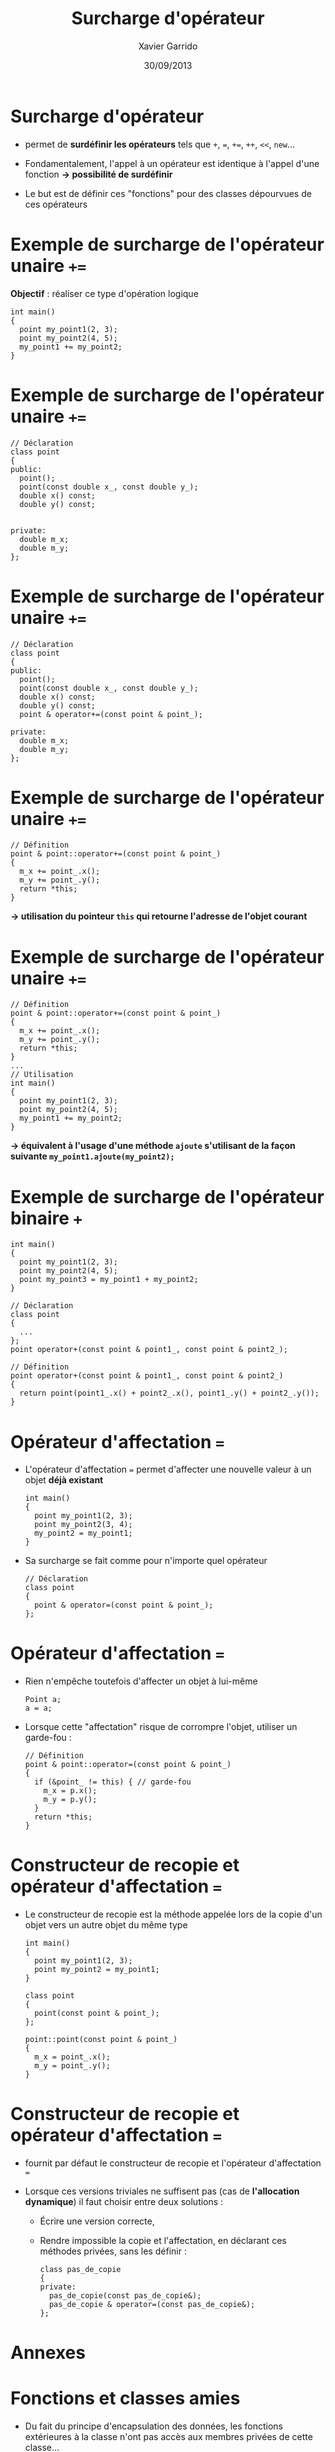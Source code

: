 #+TITLE:  Surcharge d'opérateur
#+AUTHOR: Xavier Garrido
#+DATE:   30/09/2013
#+OPTIONS: toc:nil ^:{}
#+STARTUP:     beamer
#+LATEX_CLASS: cpp-slide

* Surcharge d'opérateur

- \Cpp permet de *surdéfinir les opérateurs* tels que =+=, ===, =+==, =++=,
  =<<=, =new=...

- Fondamentalement, l'appel à un opérateur est identique à l'appel d'une
  fonction *\rightarrow possibilité de surdéfinir*

- Le but est de définir ces "fonctions" pour des classes dépourvues de ces
  opérateurs
* Exemple de surcharge de l'opérateur unaire =+==

*Objectif* : réaliser ce type d'opération logique

#+BEGIN_SRC c++
  int main()
  {
    point my_point1(2, 3);
    point my_point2(4, 5);
    my_point1 += my_point2;
  }
#+END_SRC

* Exemple de surcharge de l'opérateur unaire =+==

#+BEGIN_SRC c++
  // Déclaration
  class point
  {
  public:
    point();
    point(const double x_, const double y_);
    double x() const;
    double y() const;


  private:
    double m_x;
    double m_y;
  };
#+END_SRC

* Exemple de surcharge de l'opérateur unaire =+==

#+BEGIN_SRC c++
  // Déclaration
  class point
  {
  public:
    point();
    point(const double x_, const double y_);
    double x() const;
    double y() const;
    point & operator+=(const point & point_);

  private:
    double m_x;
    double m_y;
  };
#+END_SRC

* Exemple de surcharge de l'opérateur unaire =+==

#+BEGIN_SRC c++
  // Définition
  point & point::operator+=(const point & point_)
  {
    m_x += point_.x();
    m_y += point_.y();
    return *this;
  }
#+END_SRC

#+BEGIN_CBOX
#+BEGIN_CENTER
*\rightarrow utilisation du pointeur =this= qui retourne l'adresse de l'objet
 courant*
#+END_CENTER
#+END_CBOX

* Exemple de surcharge de l'opérateur unaire =+==

#+BEGIN_SRC c++
  // Définition
  point & point::operator+=(const point & point_)
  {
    m_x += point_.x();
    m_y += point_.y();
    return *this;
  }
  ...
  // Utilisation
  int main()
  {
    point my_point1(2, 3);
    point my_point2(4, 5);
    my_point1 += my_point2;
  }
#+END_SRC

#+BEGIN_CBOX
#+BEGIN_CENTER
*\rightarrow équivalent à l'usage d'une méthode =ajoute= s'utilisant de la façon
 suivante =my_point1.ajoute(my_point2);=*
#+END_CENTER
#+END_CBOX

* Exemple de surcharge de l'opérateur binaire =+=

#+BEGIN_SRC c++
  int main()
  {
    point my_point1(2, 3);
    point my_point2(4, 5);
    point my_point3 = my_point1 + my_point2;
  }
#+END_SRC
#+BEAMER: \pause
#+BEGIN_SRC c++
  // Déclaration
  class point
  {
    ...
  };
  point operator+(const point & point1_, const point & point2_);

  // Définition
  point operator+(const point & point1_, const point & point2_)
  {
    return point(point1_.x() + point2_.x(), point1_.y() + point2_.y());
  }
#+END_SRC

* Opérateur d'affectation ===

- L'opérateur d'affectation === permet d'affecter une nouvelle valeur à un objet
  *déjà existant*

  #+BEGIN_SRC c++
    int main()
    {
      point my_point1(2, 3);
      point my_point2(3, 4);
      my_point2 = my_point1;
    }
  #+END_SRC

- Sa surcharge se fait comme pour n'importe quel opérateur

  #+BEGIN_SRC c++
    // Déclaration
    class point
    {
      point & operator=(const point & point_);
    };
  #+END_SRC

* Opérateur d'affectation ===

- Rien n'empêche toutefois d'affecter un objet à lui-même

  #+BEGIN_SRC c++
    Point a;
    a = a;
  #+END_SRC

- Lorsque cette "affectation" risque de corrompre l'objet, utiliser un
  garde-fou :

  #+BEGIN_SRC c++
    // Définition
    point & point::operator=(const point & point_)
    {
      if (&point_ != this) { // garde-fou
        m_x = p.x();
        m_y = p.y();
      }
      return *this;
    }
  #+END_SRC

* Constructeur de recopie et opérateur d'affectation ===

- Le constructeur de recopie est la méthode appelée lors de la copie d'un objet
  vers un autre objet du même type

  #+BEGIN_SRC c++
    int main()
    {
      point my_point1(2, 3);
      point my_point2 = my_point1;
    }
  #+END_SRC
  #+BEAMER: \pause
  #+BEGIN_SRC c++
    class point
    {
      point(const point & point_);
    };

    point::point(const point & point_)
    {
      m_x = point_.x();
      m_y = point_.y();
    }
  #+END_SRC

* Constructeur de recopie et opérateur d'affectation ===

- \Cpp fournit par défaut le constructeur de recopie et l'opérateur
  d'affectation ===

- Lorsque ces versions triviales ne suffisent pas (cas de *l'allocation
  dynamique*) il faut choisir entre deux solutions :

  - Écrire une version correcte,

  - Rendre impossible la copie et l'affectation, en déclarant ces méthodes
    privées, sans les définir :

    #+BEGIN_SRC c++
      class pas_de_copie
      {
      private:
        pas_de_copie(const pas_de_copie&);
        pas_de_copie & operator=(const pas_de_copie&);
      };
    #+END_SRC
* Annexes
:PROPERTIES:
:BEAMER_OPT: plain
:BEAMER_ENV: fullframe
:END:

#+BEAMER: \partpage

* Fonctions et classes amies

- Du fait du principe d'encapsulation des données, les fonctions extérieures à
  la classe n'ont pas accès aux membres privées de cette classe...

- ... à l'exception des fonctions amies

- Utilité : quasi nulle sauf pour quelques opérations (dont la surcharge
  d'opérateur)

* Exemple de fonction amie d'une classe

#+BEGIN_SRC c++
  // Déclaration avec friend
  class particule
  {
    friend void stupid_thing(particule & particule_);
    ...
  };
  ...
  // Définition
  void stupid_thing(particule & particule_)
  {
    particule_.m_mass = 0.511;
  }
  ...
  // Utilisation
  int main()
  {
    particule my_muon(105.6, -1.6e-19);
    stupid_thing(my_muon);
    // muon $\equiv$ électron ?? wtf !!
  }
#+END_SRC

* Classe amie d'une autre classe

- Méthode d'une classe =B=, amie d'une autre classe =A=

  #+BEGIN_SRC c++
    class A
    {
      ...
      friend void B::methode_de_B(A & A_);
      ...
    };
   #+END_SRC

- Classe =B= amie d'une autre classe =A=

  #+BEGIN_SRC c++
    class A
    {
      ...
      friend class B;
      ...
    };
   #+END_SRC
